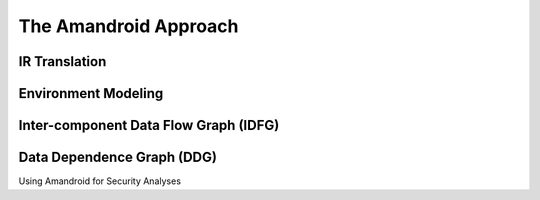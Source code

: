 The Amandroid Approach
#########################

IR Translation
====================

Environment Modeling
====================

Inter-component Data Flow Graph (IDFG)
====================


Data Dependence Graph (DDG)
====================

Using Amandroid for Security Analyses